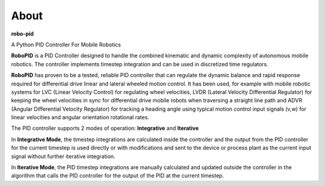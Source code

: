 
About
*****

**robo-pid** 

A Python PID Controller For Mobile Robotics

**RoboPID** is a PID Controller designed to handle the combined kinematic and dynamic complexity
of autonomous mobile robotics. The controller implements timestep integration and can be used
in discretized time regulators.

**RoboPID** has proven to be a tested, reliable PID controller that can regulate the dynamic
balance and rapid response required for differential drive linear and lateral wheeled motion control.
It has been used, for example with mobile robotic systems for LVC (Linear Velocity Control) for 
regulating wheel velocities, LVDR (Lateral Velocity Differential Regulator) for keeping the wheel
velocities in sync for differential drive mobile robots when traversing a straight line path and
ADVR (Angular Differential Velocity Regulator) for tracking a heading angle using typical motion
control input signals (v,w) for linear velocities and angular orientation rotational rates.

The PID controller supports 2 modes of operation: **Integrative** and **Iterative**

In **Integrative Mode**, the timestep integrations are calculated inside the controller and the output
from the PID controller for the current timestep is used directly or with modifications and sent
to the device or process plant as the current input signal without further iterative integration.

In **Iterative Mode**, the PID timestep integrations are manually calculated and updated
outside the controller in the algorithm that calls the PID controller for the output 
of the PID at the current timestep.




